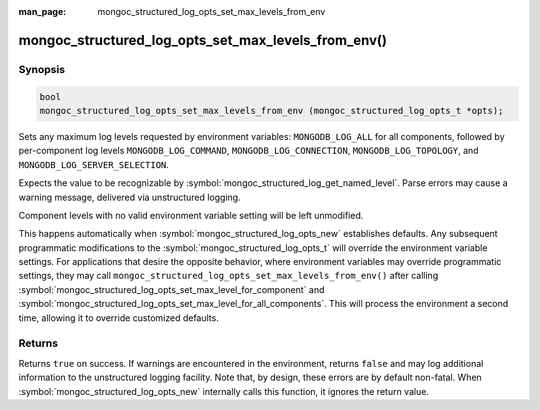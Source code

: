 :man_page: mongoc_structured_log_opts_set_max_levels_from_env

mongoc_structured_log_opts_set_max_levels_from_env()
====================================================

Synopsis
--------

.. code-block:: c

   bool
   mongoc_structured_log_opts_set_max_levels_from_env (mongoc_structured_log_opts_t *opts);

Sets any maximum log levels requested by environment variables: ``MONGODB_LOG_ALL`` for all components, followed by per-component log levels ``MONGODB_LOG_COMMAND``, ``MONGODB_LOG_CONNECTION``, ``MONGODB_LOG_TOPOLOGY``, and ``MONGODB_LOG_SERVER_SELECTION``.

Expects the value to be recognizable by :symbol:`mongoc_structured_log_get_named_level`.
Parse errors may cause a warning message, delivered via unstructured logging.

Component levels with no valid environment variable setting will be left unmodified.

This happens automatically when :symbol:`mongoc_structured_log_opts_new` establishes defaults.
Any subsequent programmatic modifications to the :symbol:`mongoc_structured_log_opts_t` will override the environment variable settings.
For applications that desire the opposite behavior, where environment variables may override programmatic settings, they may call ``mongoc_structured_log_opts_set_max_levels_from_env()`` after calling :symbol:`mongoc_structured_log_opts_set_max_level_for_component` and :symbol:`mongoc_structured_log_opts_set_max_level_for_all_components`.
This will process the environment a second time, allowing it to override customized defaults.

Returns
-------

Returns ``true`` on success.
If warnings are encountered in the environment, returns ``false`` and may log additional information to the unstructured logging facility.
Note that, by design, these errors are by default non-fatal.
When :symbol:`mongoc_structured_log_opts_new` internally calls this function, it ignores the return value.

.. seealso::

  | :doc:`structured_log`
